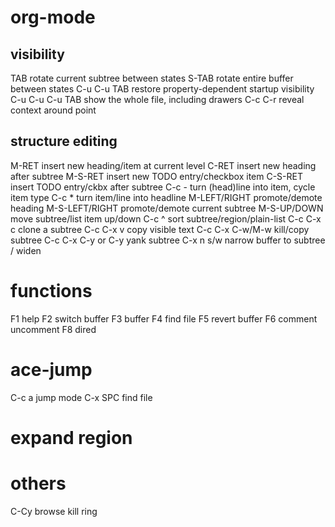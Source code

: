 * org-mode
** visibility
TAB	rotate current subtree between states
S-TAB	rotate entire buffer between states
C-u C-u TAB	restore property-dependent startup visibility
C-u C-u C-u TAB	show the whole file, including drawers
C-c C-r	reveal context around point
** structure editing
M-RET	insert new heading/item at current level
C-RET	insert new heading after subtree
M-S-RET	insert new TODO entry/checkbox item
C-S-RET	insert TODO entry/ckbx after subtree
C-c -	turn (head)line into item, cycle item type
C-c *	turn item/line into headline
M-LEFT/RIGHT	promote/demote heading
M-S-LEFT/RIGHT	promote/demote current subtree
M-S-UP/DOWN	move subtree/list item up/down
C-c ^	sort subtree/region/plain-list
C-c C-x c	clone a subtree
C-c C-x v	copy visible text
C-c C-x C-w/M-w	kill/copy subtree
C-c C-x C-y or C-y	yank subtree
C-x n s/w	narrow buffer to subtree / widen
* functions
F1 help
F2 switch buffer
F3 buffer
F4 find file
F5 revert buffer
F6 comment uncomment
F8 dired
* ace-jump
C-c a    jump mode
C-x SPC  find file
* expand region
* others
C-Cy browse kill ring
